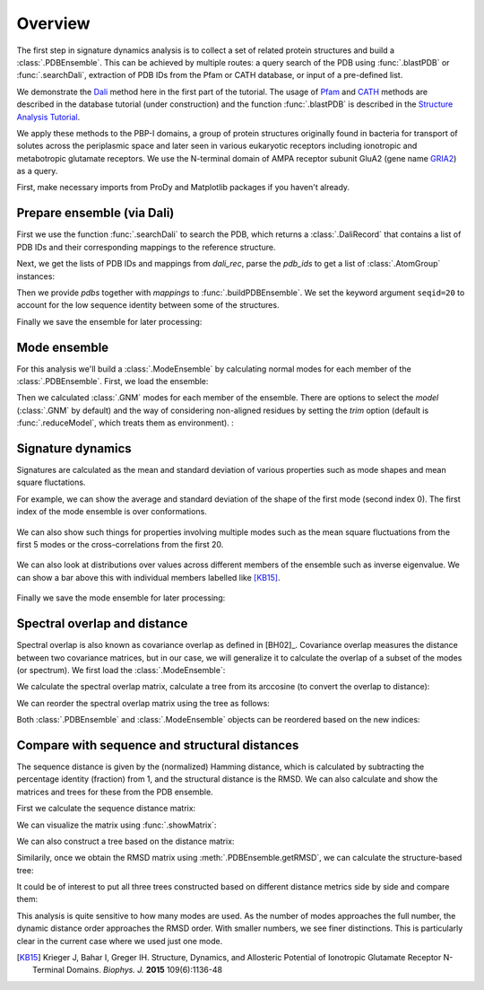 .. _signdy-overview:

Overview
===============================================================================

The first step in signature dynamics analysis is to collect a set of related 
protein structures and build a :class:`.PDBEnsemble`. This can be achieved by 
multiple routes: a query search of the PDB using :func:`.blastPDB` or 
:func:`.searchDali`, extraction of PDB IDs from the Pfam or CATH database, or 
input of a pre-defined list. 

We demonstrate the `Dali`_ method here in the first part of the tutorial. The usage of 
`Pfam`_ and `CATH`_ methods are described in the database tutorial (under construction) 
and the function :func:`.blastPDB` is described in the `Structure Analysis Tutorial`_.

We apply these methods to the PBP-I domains, a group of protein structures originally 
found in bacteria for transport of solutes across the periplasmic space and later 
seen in various eukaryotic receptors including ionotropic and metabotropic glutamate 
receptors. We use the N-terminal domain of AMPA receptor subunit GluA2 (gene name 
`GRIA2 <https://www.uniprot.org/uniprot/P42262>`_) as a query.

First, make necessary imports from ProDy and Matplotlib packages if you haven't already.

.. ipython:: python

    from prody import *
    from pylab import *
    ion()

Prepare ensemble (via Dali)
-------------------------------------------------------------------------------

First we use the function :func:`.searchDali` to search the PDB, which returns a 
:class:`.DaliRecord` that contains a list of PDB IDs and their corresponding 
mappings to the reference structure. 

.. ipython:: python

    dali_rec = searchDali('3H5V','A')
    dali_rec

Next, we get the lists of PDB IDs and mappings from *dali_rec*, parse the *pdb_ids* 
to get a list of :class:`.AtomGroup` instances:

.. ipython:: python

    pdb_ids = dali_rec.getPDBs()
    mappings = dali_rec.getMappings()

.. ipython:: python

    pdbs = parsePDB(*pdb_ids, subset='ca')
    len(pdbs)

Then we provide *pdbs* together with *mappings* to :func:`.buildPDBEnsemble`. We 
set the keyword argument ``seqid=20`` to account for the low sequence identity 
between some of the structures.

.. ipython:: python

    dali_ens = buildPDBEnsemble(pdbs, mapping=mappings, seqid=20)
    dali_ens

Finally we save the ensemble for later processing:

.. ipython:: python

   saveEnsemble(dali_ens, 'PBP-I')

Mode ensemble
-------------------------------------------------------------------------------

For this analysis we'll build a :class:`.ModeEnsemble` by calculating normal 
modes for each member of the :class:`.PDBEnsemble`. First, we load the ensemble:

.. ipython:: python

   dali_ens = loadEnsemble('PBP-I.ens.npz')

Then we calculated :class:`.GNM` modes for each member of the ensemble. There 
are options to select the *model* (:class:`.GNM` by default) and the way of 
considering non-aligned residues by setting the *trim* option (default is 
:func:`.reduceModel`, which treats them as environment). :

.. ipython:: python

   gnms = calcEnsembleENMs(dali_ens, model='GNM', trim='reduce')
   gnms


Signature dynamics
-------------------------------------------------------------------------------

Signatures are calculated as the mean and standard deviation of various properties 
such as mode shapes and mean square fluctations.

For example, we can show the average and standard deviation of the shape of the first 
mode (second index 0). The first index of the mode ensemble is over conformations.

 .. ipython:: python

   @savefig signdy_dali_mode1.png width=4in
   showSignatureMode(gnms[:, 0]);


We can also show such things for properties involving multiple modes such as the mean 
square fluctuations from the first 5 modes or the cross-correlations from the first 20.

 .. ipython:: python

   @savefig signdy_dali_mode1-5.png width=4in
   showSignatureSqFlucts(gnms[:, :5]);


 .. ipython:: python

   @savefig signdy_dali_cross-corr.png width=4in
   showSignatureCrossCorr(gnms[:,:20]);


We can also look at distributions over values across different members of the ensemble 
such as inverse eigenvalue. We can show a bar above this with individual members labelled 
like [KB15]_.

 .. ipython:: python

    highlights = {'3h5vA_ca': 'GluA2','3o21C_ca': 'GluA3',
                 '3h6gA_ca': 'GluK2', '3olzA_ca': 'GluK3', 
                 '5kc8A_ca': 'GluD2'}

    @savefig signdy_dali_variance_mode1-5.png width=4in
    figure();
    gs = GridSpec(ncols=1, nrows=2, height_ratios=[1, 10], hspace=0.15)

    subplot(gs[0]);
    showVarianceBar(gnms[:, :5], fraction=True, highlights=highlights);
    xlabel('');

    subplot(gs[1]);
    showSignatureVariances(gnms[:, :5], fraction=True, bins=80, alpha=0.7);
    xlabel('Fraction of inverse eigenvalue');

Finally we save the mode ensemble for later processing:

.. ipython:: python

   saveModeEnsemble(gnms, 'PBP-I')


Spectral overlap and distance
-------------------------------------------------------------------------------

Spectral overlap is also known as covariance overlap as defined in [BH02]_. 
Covariance overlap measures the distance between two covariance matrices, but in 
our case, we will generalize it to calculate the overlap of a subset of the modes 
(or spectrum). We first load the :class:`.ModeEnsemble`:

.. ipython:: python

   gnms = loadModeEnsemble('PBP-I.modeens.npz')

We calculate the spectral overlap matrix, calculate a tree from its arccosine 
(to convert the overlap to distance):

.. ipython:: python

    so_matrix = calcEnsembleSpectralOverlaps(gnms[:, :1])
    labels = gnms.getLabels()
    so_tree = calcTree(names=labels, 
                       distance_matrix=arccos(so_matrix), 
                       method='upgma')

We can reorder the spectral overlap matrix using the tree as follows: 

.. ipython:: python

    reordered_so, new_so_indices = reorderMatrix(so_matrix, 
                                                 so_tree, 
                                                 names=labels)

Both :class:`.PDBEnsemble` and :class:`.ModeEnsemble` objects can be reordered 
based on the new indices:

.. ipython:: python

    reordered_ens = dali_ens[new_so_indices]
    reordered_gnms = gnms[new_so_indices, :]


Compare with sequence and structural distances
-------------------------------------------------------------------------------

The sequence distance is given by the (normalized) Hamming distance, which is 
calculated by subtracting the percentage identity (fraction) from 1, and the 
structural distance is the RMSD. We can also calculate and show the matrices 
and trees for these from the PDB ensemble.

First we calculate the sequence distance matrix:

.. ipython:: python

    seqid_matrix = buildSeqidMatrix(ens.getMSA())
    seqd_matrix = 1. - seqid_matrix

We can visualize the matrix using :func:`.showMatrix`:

.. ipython:: python

    @savefig signdy_dali_seqd_matrix.png width=4in
    showMatrix(seqd_matrix);

We can also construct a tree based on the distance matrix:

.. ipython:: python

    seqd_tree = calcTree(names=labels, 
                         distance_matrix=seqd_matrix, 
                         method='upgma')

Similarily, once we obtain the RMSD matrix using :meth:`.PDBEnsemble.getRMSD`, we 
can calculate the structure-based tree:

.. ipython:: python

    rmsd_matrix = ens.getRMSDs(pairwise=True)
    @savefig signdy_dali_rmsd_matrix.png width=4in
    showMatrix(rmsd_matrix);

    rmsd_tree = calcTree(names=labels, 
                         distance_matrix=rmsd_matrix, 
                         method='upgma')

It could be of interest to put all three trees constructed based on different 
distance metrics side by side and compare them:

.. ipython:: python

    @savefig signdy_trees.png width=4in
    figure();
    subplot(1, 3, 1);
    showTree(seqd_tree, format='plt');
    title('Sequence');
    subplot(1, 3, 2);
    showTree(rmsd_tree, format='plt');
    title('Structure');
    subplot(1, 3, 3);
    showTree(so_tree, format='plt');
    title('Dynamics');

This analysis is quite sensitive to how many modes are used. As the number of modes approaches the full number, 
the dynamic distance order approaches the RMSD order. With smaller numbers, we see finer distinctions. This is 
particularly clear in the current case where we used just one mode.

.. [KB15] Krieger J, Bahar I, Greger IH.
    Structure, Dynamics, and Allosteric Potential of Ionotropic Glutamate Receptor N-Terminal Domains.
    *Biophys. J.* **2015** 109(6):1136-48

.. _`Structure Analysis Tutorial`: http://prody.csb.pitt.edu/tutorials/structure_analysis/blastpdb.html
.. _`list_comprehensions`: https://docs.python.org/2/tutorial/datastructures.html#list-comprehensions
.. _`Dali`: http://ekhidna2.biocenter.helsinki.fi/dali/
.. _`Pfam`: https://pfam.xfam.org/
.. _`CATH`: http://www.cathdb.info/

